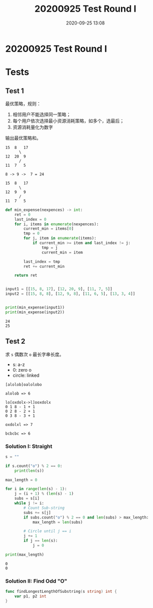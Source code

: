 #+TITLE: 20200925 Test Round I
#+DATE: 2020-09-25 13:08
#+STARTUP: overview
#+EXPORT_FILE_NAME: 20200925 Test Round I
#+HUGO_WEIGHT: auto
#+HUGO_BASE_DIR: ~/G/blog
#+HUGO_AUTO_SET_LASTMOD: t
#+HUGO_SECTION: notes
#+HUGO_CATEGORIES: notes
#+HUGO_TAGS: notes

* 20200925 Test Round I


* Tests

** Test 1
最优策略，规则：
1. 相邻用户不能选择同一策略；
2. 每个用户依次选择最小资源消耗策略，如多个，选最后；
3. 资源消耗量化为数字

输出最优策略和。

#+BEGIN_EXAMPLE
15  8   17
      \
12  20  9
      /
11  7   5

8 -> 9 ->  7 = 24

15  8   17
      \
12  9   9
      /
11  7   5
#+END_EXAMPLE

#+BEGIN_SRC python :exports both :results output
def min_expense(nexpences) -> int:
    ret = 0
    last_index = 0
    for i, items in enumerate(nexpences):
        current_min = items[0]
        tmp = 0
        for j, item in enumerate(items):
            if current_min >= item and last_index != j:
                tmp = j
                current_min = item
               
        last_index = tmp
        ret += current_min

    return ret


input1 = [[15, 8, 17], [12, 20, 9], [11, 7, 5]]
input2 = [[15, 8, 8], [12, 9, 8], [11, 6, 5], [13, 3, 4]]


print(min_expense(input1))
print(min_expense(input2))
#+END_SRC

#+RESULTS:
: 24
: 25




** Test 2

求 ~s~ 偶数次 ~o~ 最长字串长度。

- s: a-z
- 0: zero o
- circle: linked

#+BEGIN_EXAMPLE
[alolob]oalolobo

alolob => 6
#+END_EXAMPLE

#+BEGIN_EXAMPLE
lo[oxdolx->l]ooxdolx
0 1 8 - 1 + 1
0 2 8 - 2 + 1
0 3 8 - 3 + 1

oxdolxl => 7
#+END_EXAMPLE

#+BEGIN_EXAMPLE
bcbcbc => 6
#+END_EXAMPLE

*** Solution I: Straight
#+BEGIN_SRC python :exports both :results output
s = ""

if s.count("o") % 2 == 0:
    print(len(s))

max_length = 0

for i in range(len(s) - 1):
    j = (i + 1) % (len(s) - 1)
    subs = s[i]
    while j != i:
        # Count Sub-string
        subs += s[j]
        if subs.count("o") % 2 == 0 and len(subs) > max_length:
            max_length = len(subs)

        # Circle until j == i
        j += 1
        if j == len(s):
            j = 0

print(max_length)
#+END_SRC

#+RESULTS:
: 0
: 0

*** Solution II: Find Odd "O"

#+BEGIN_SRC go :exports both :imports "fmt"
func findLongestLengthOfSubstring(s string) int {
	var p1, p2 int
}
#+END_SRC
